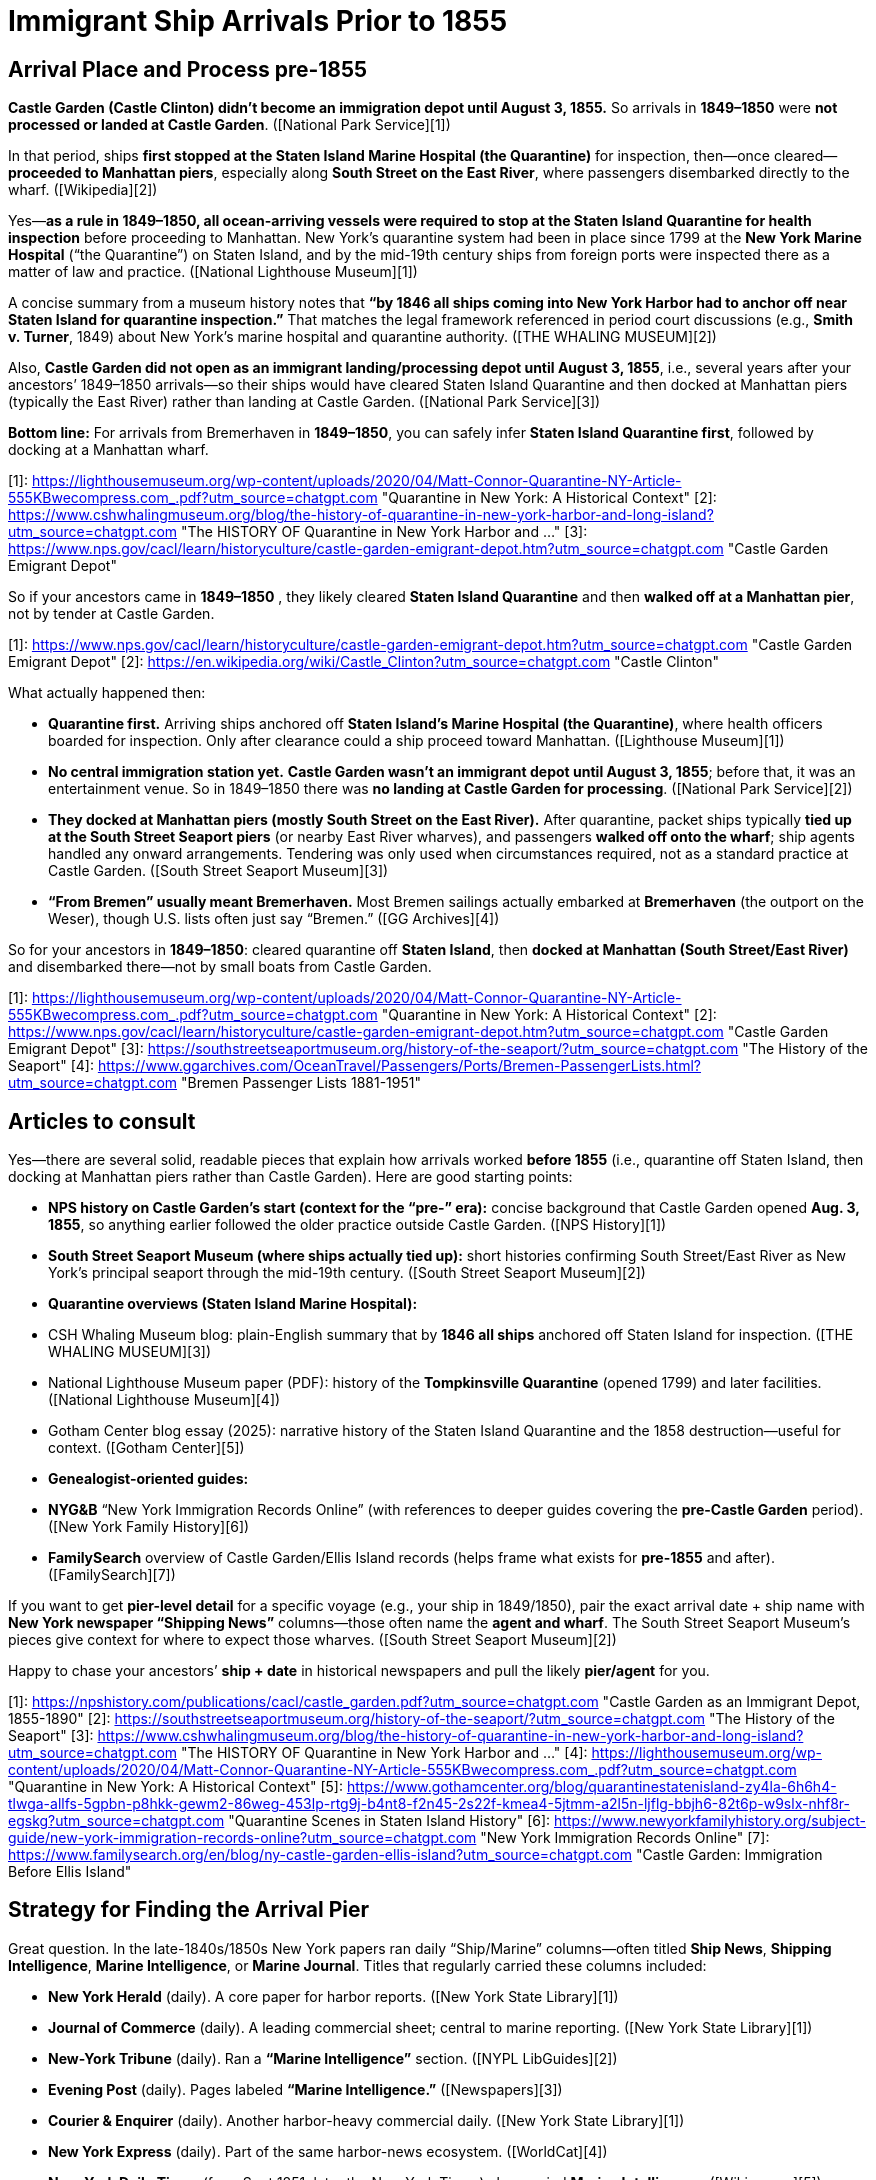 # Immigrant Ship Arrivals Prior to 1855

## Arrival Place and Process pre-1855

**Castle Garden (Castle Clinton) didn’t become an immigration depot until August 3, 1855.** So arrivals in
**1849–1850** were **not processed or landed at Castle Garden**. ([National Park Service][1])

In that period, ships **first stopped at the Staten Island Marine Hospital (the Quarantine)** for inspection,
then—once cleared—**proceeded to Manhattan piers**, especially along **South Street on the East River**, where
passengers disembarked directly to the wharf. ([Wikipedia][2])

Yes—**as a rule in 1849–1850, all ocean-arriving vessels were required to stop at the Staten Island Quarantine for
health inspection** before proceeding to Manhattan. New York’s quarantine system had been in place since 1799 at
the **New York Marine Hospital** (“the Quarantine”) on Staten Island, and by the mid-19th century ships from
foreign ports were inspected there as a matter of law and practice. ([National Lighthouse Museum][1])

A concise summary from a museum history notes that **“by 1846 all ships coming into New York Harbor had to anchor
off near Staten Island for quarantine inspection.”** That matches the legal framework referenced in period court
discussions (e.g., *Smith v. Turner*, 1849) about New York’s marine hospital and quarantine authority. ([THE
WHALING MUSEUM][2])

Also, **Castle Garden did not open as an immigrant landing/processing depot until August 3, 1855**, i.e., several
years after your ancestors’ 1849–1850 arrivals—so their ships would have cleared Staten Island Quarantine and then
docked at Manhattan piers (typically the East River) rather than landing at Castle Garden. ([National Park
Service][3])

**Bottom line:** For arrivals from Bremerhaven in **1849–1850**, you can safely infer **Staten Island Quarantine first**, followed by docking at a Manhattan wharf.

[1]: https://lighthousemuseum.org/wp-content/uploads/2020/04/Matt-Connor-Quarantine-NY-Article-555KBwecompress.com_.pdf?utm_source=chatgpt.com "Quarantine in New York: A Historical Context"
[2]: https://www.cshwhalingmuseum.org/blog/the-history-of-quarantine-in-new-york-harbor-and-long-island?utm_source=chatgpt.com "The HISTORY OF Quarantine in New York Harbor and ..."
[3]: https://www.nps.gov/cacl/learn/historyculture/castle-garden-emigrant-depot.htm?utm_source=chatgpt.com "Castle Garden Emigrant Depot"


So if your ancestors came in **1849–1850** , they likely cleared **Staten Island Quarantine** and then **walked off
at a Manhattan pier**, not by tender at Castle Garden.

[1]: https://www.nps.gov/cacl/learn/historyculture/castle-garden-emigrant-depot.htm?utm_source=chatgpt.com "Castle Garden Emigrant Depot"
[2]: https://en.wikipedia.org/wiki/Castle_Clinton?utm_source=chatgpt.com "Castle Clinton"


What actually happened then:

* **Quarantine first.** Arriving ships anchored off **Staten Island’s Marine Hospital (the Quarantine)**, where
  health officers boarded for inspection. Only after clearance could a ship proceed toward Manhattan. ([Lighthouse Museum][1])
* **No central immigration station yet.** **Castle Garden wasn’t an immigrant depot until August 3, 1855**; before
  that, it was an entertainment venue. So in 1849–1850 there was **no landing at Castle Garden for processing**. ([National Park Service][2])
* **They docked at Manhattan piers (mostly South Street on the East River).** After quarantine, packet ships
  typically **tied up at the South Street Seaport piers** (or nearby East River wharves), and passengers **walked
  off onto the wharf**; ship agents handled any onward arrangements. Tendering was only used when circumstances
  required, not as a standard practice at Castle Garden. ([South Street Seaport Museum][3])
* **“From Bremen” usually meant Bremerhaven.** Most Bremen sailings actually embarked at **Bremerhaven** (the
  outport on the Weser), though U.S. lists often just say “Bremen.” ([GG Archives][4])

So for your ancestors in **1849–1850**: cleared quarantine off **Staten Island**, then **docked at Manhattan (South
Street/East River)** and disembarked there—not by small boats from Castle Garden.

[1]: https://lighthousemuseum.org/wp-content/uploads/2020/04/Matt-Connor-Quarantine-NY-Article-555KBwecompress.com_.pdf?utm_source=chatgpt.com "Quarantine in New York: A Historical Context"
[2]: https://www.nps.gov/cacl/learn/historyculture/castle-garden-emigrant-depot.htm?utm_source=chatgpt.com "Castle Garden Emigrant Depot"
[3]: https://southstreetseaportmuseum.org/history-of-the-seaport/?utm_source=chatgpt.com "The History of the Seaport"
[4]: https://www.ggarchives.com/OceanTravel/Passengers/Ports/Bremen-PassengerLists.html?utm_source=chatgpt.com "Bremen Passenger Lists 1881-1951"

## Articles to consult

Yes—there are several solid, readable pieces that explain how arrivals worked **before 1855** (i.e., quarantine off Staten Island, then docking at Manhattan piers rather than Castle Garden). Here are good starting points:

* **NPS history on Castle Garden’s start (context for the “pre-” era):** concise background that Castle Garden opened
  **Aug. 3, 1855**, so anything earlier followed the older practice outside Castle Garden. ([NPS History][1])
* **South Street Seaport Museum (where ships actually tied up):** short histories confirming South Street/East River
  as New York’s principal seaport through the mid-19th century. ([South Street Seaport Museum][2])
* **Quarantine overviews (Staten Island Marine Hospital):**

  * CSH Whaling Museum blog: plain-English summary that by **1846 all ships** anchored off Staten Island for inspection. ([THE WHALING MUSEUM][3])
  * National Lighthouse Museum paper (PDF): history of the **Tompkinsville Quarantine** (opened 1799) and later facilities. ([National Lighthouse Museum][4])
  * Gotham Center blog essay (2025): narrative history of the Staten Island Quarantine and the 1858 destruction—useful for context. ([Gotham Center][5])
* **Genealogist-oriented guides:**

  * **NYG&B** “New York Immigration Records Online” (with references to deeper guides covering the **pre-Castle Garden**
    period). ([New York Family History][6])
  * **FamilySearch** overview of Castle Garden/Ellis Island records (helps frame what exists for **pre-1855** and after).
    ([FamilySearch][7])

If you want to get **pier-level detail** for a specific voyage (e.g., your ship in 1849/1850), pair the exact
arrival date + ship name with **New York newspaper “Shipping News”** columns—those often name the **agent and
wharf**. The South Street Seaport Museum’s pieces give context for where to expect those wharves. ([South Street
Seaport Museum][2])

Happy to chase your ancestors’ **ship + date** in historical newspapers and pull the likely **pier/agent** for you.

[1]: https://npshistory.com/publications/cacl/castle_garden.pdf?utm_source=chatgpt.com "Castle Garden as an Immigrant Depot, 1855-1890"
[2]: https://southstreetseaportmuseum.org/history-of-the-seaport/?utm_source=chatgpt.com "The History of the Seaport"
[3]: https://www.cshwhalingmuseum.org/blog/the-history-of-quarantine-in-new-york-harbor-and-long-island?utm_source=chatgpt.com "The HISTORY OF Quarantine in New York Harbor and ..."
[4]: https://lighthousemuseum.org/wp-content/uploads/2020/04/Matt-Connor-Quarantine-NY-Article-555KBwecompress.com_.pdf?utm_source=chatgpt.com "Quarantine in New York: A Historical Context"
[5]: https://www.gothamcenter.org/blog/quarantinestatenisland-zy4la-6h6h4-tlwga-allfs-5gpbn-p8hkk-gewm2-86weg-453lp-rtg9j-b4nt8-f2n45-2s22f-kmea4-5jtmm-a2l5n-ljflg-bbjh6-82t6p-w9slx-nhf8r-egskg?utm_source=chatgpt.com "Quarantine Scenes in Staten Island History"
[6]: https://www.newyorkfamilyhistory.org/subject-guide/new-york-immigration-records-online?utm_source=chatgpt.com "New York Immigration Records Online"
[7]: https://www.familysearch.org/en/blog/ny-castle-garden-ellis-island?utm_source=chatgpt.com "Castle Garden: Immigration Before Ellis Island"

## Strategy for Finding the Arrival Pier

Great question. In the late-1840s/1850s New York papers ran daily “Ship/Marine” columns—often titled **Ship News**, **Shipping Intelligence**, **Marine Intelligence**, or **Marine Journal**. Titles that regularly carried these columns included:

* **New York Herald** (daily). A core paper for harbor reports. ([New York State Library][1])
* **Journal of Commerce** (daily). A leading commercial sheet; central to marine reporting. ([New York State Library][1])
* **New-York Tribune** (daily). Ran a **“Marine Intelligence”** section. ([NYPL LibGuides][2])
* **Evening Post** (daily). Pages labeled **“Marine Intelligence.”** ([Newspapers][3])
* **Courier & Enquirer** (daily). Another harbor-heavy commercial daily. ([New York State Library][1])
* **New York Express** (daily). Part of the same harbor-news ecosystem. ([WorldCat][4])
* **New-York Daily Times** (from Sept 1851; later the New York Times) also carried **Marine Intelligence**. ([Wikisource][5])

Handy tip: librarians note the **column name varies by paper**—so search for any of the headings above. ([NYPL LibGuides][6])

**Where to read them online (often free with a library card):**

* **NYPL** guides/databases (great entry points to digitized NYC papers). ([NYPL LibGuides][7])
* **NYS Historic Newspapers** (indexes many New York titles). ([NYPL][8])

Search strategy: use the **ship name + exact arrival date** and check the **day of arrival and the next 1–2 days** in the papers above; look under sections “Arrived,” “Cleared,” and “Advertisements” (agents often list **regular berth/pier** there). The **Harbor (Marine) News Association** coordinated ship reports among the Herald, Sun, Journal of Commerce, Courier & Enquirer, Express, and Tribune—so the same ship info often appears across multiple titles. ([WorldCat][4])

If you share your ship name and date, I can pull likely **agent + wharf/pier** hits from those columns.

[1]: https://www.nysl.nysed.gov/nysnp/title4?utm_source=chatgpt.com "NYS newspapers on microfilm and paper at all NYS locations"
[2]: https://libguides.nypl.org/historicaltravels/additionalresources?utm_source=chatgpt.com "Historical Travels: Additional Resources - NYPL Libguides"
[3]: https://www.newspapers.com/newspage/32257303/?utm_source=chatgpt.com "The Evening Post from New York, New York • Page 1"
[4]: https://search.worldcat.org/de/title/Harbor-News-Association.-%3A-It-is-mutually-agreed-by-Messrs.-Hale-and-Hallock-of-the-New-York-journal-of-commerce-Beach-Bros.-of-the-New-York-Sun-James-Gordon-Bennett-of-the-New-York-herald-James-Watson-Webb-of-the-New-York-Courier-and-enquirer-James-and-Erastus-Brooks-of-the-New-York-express-and-Greeley-and-McElrath-of-the-New-York-tribune-to-associate-for-the-purpose-of-collecting-marine-intelligence-under-the-following-regulations-../oclc/80771643?utm_source=chatgpt.com "It is mutually agreed by Messrs. Hale & Hallock, of the New York ..."
[5]: https://en.wikisource.org/wiki/History_of_American_Journalism/Chapter_15?utm_source=chatgpt.com "History of American Journalism/Chapter 15 - Wikisource"
[6]: https://libguides.nypl.org/newspapers_genealogy/maritime?utm_source=chatgpt.com "Maritime - Newspapers in Genealogy and Local History ..."
[7]: https://libguides.nypl.org/newspapers_genealogy?utm_source=chatgpt.com "Newspapers in Genealogy and Local History Research"
[8]: https://www.nypl.org/collections/articles-databases/nys-historic-newspapers?utm_source=chatgpt.com "NYS Historic Newspapers"

